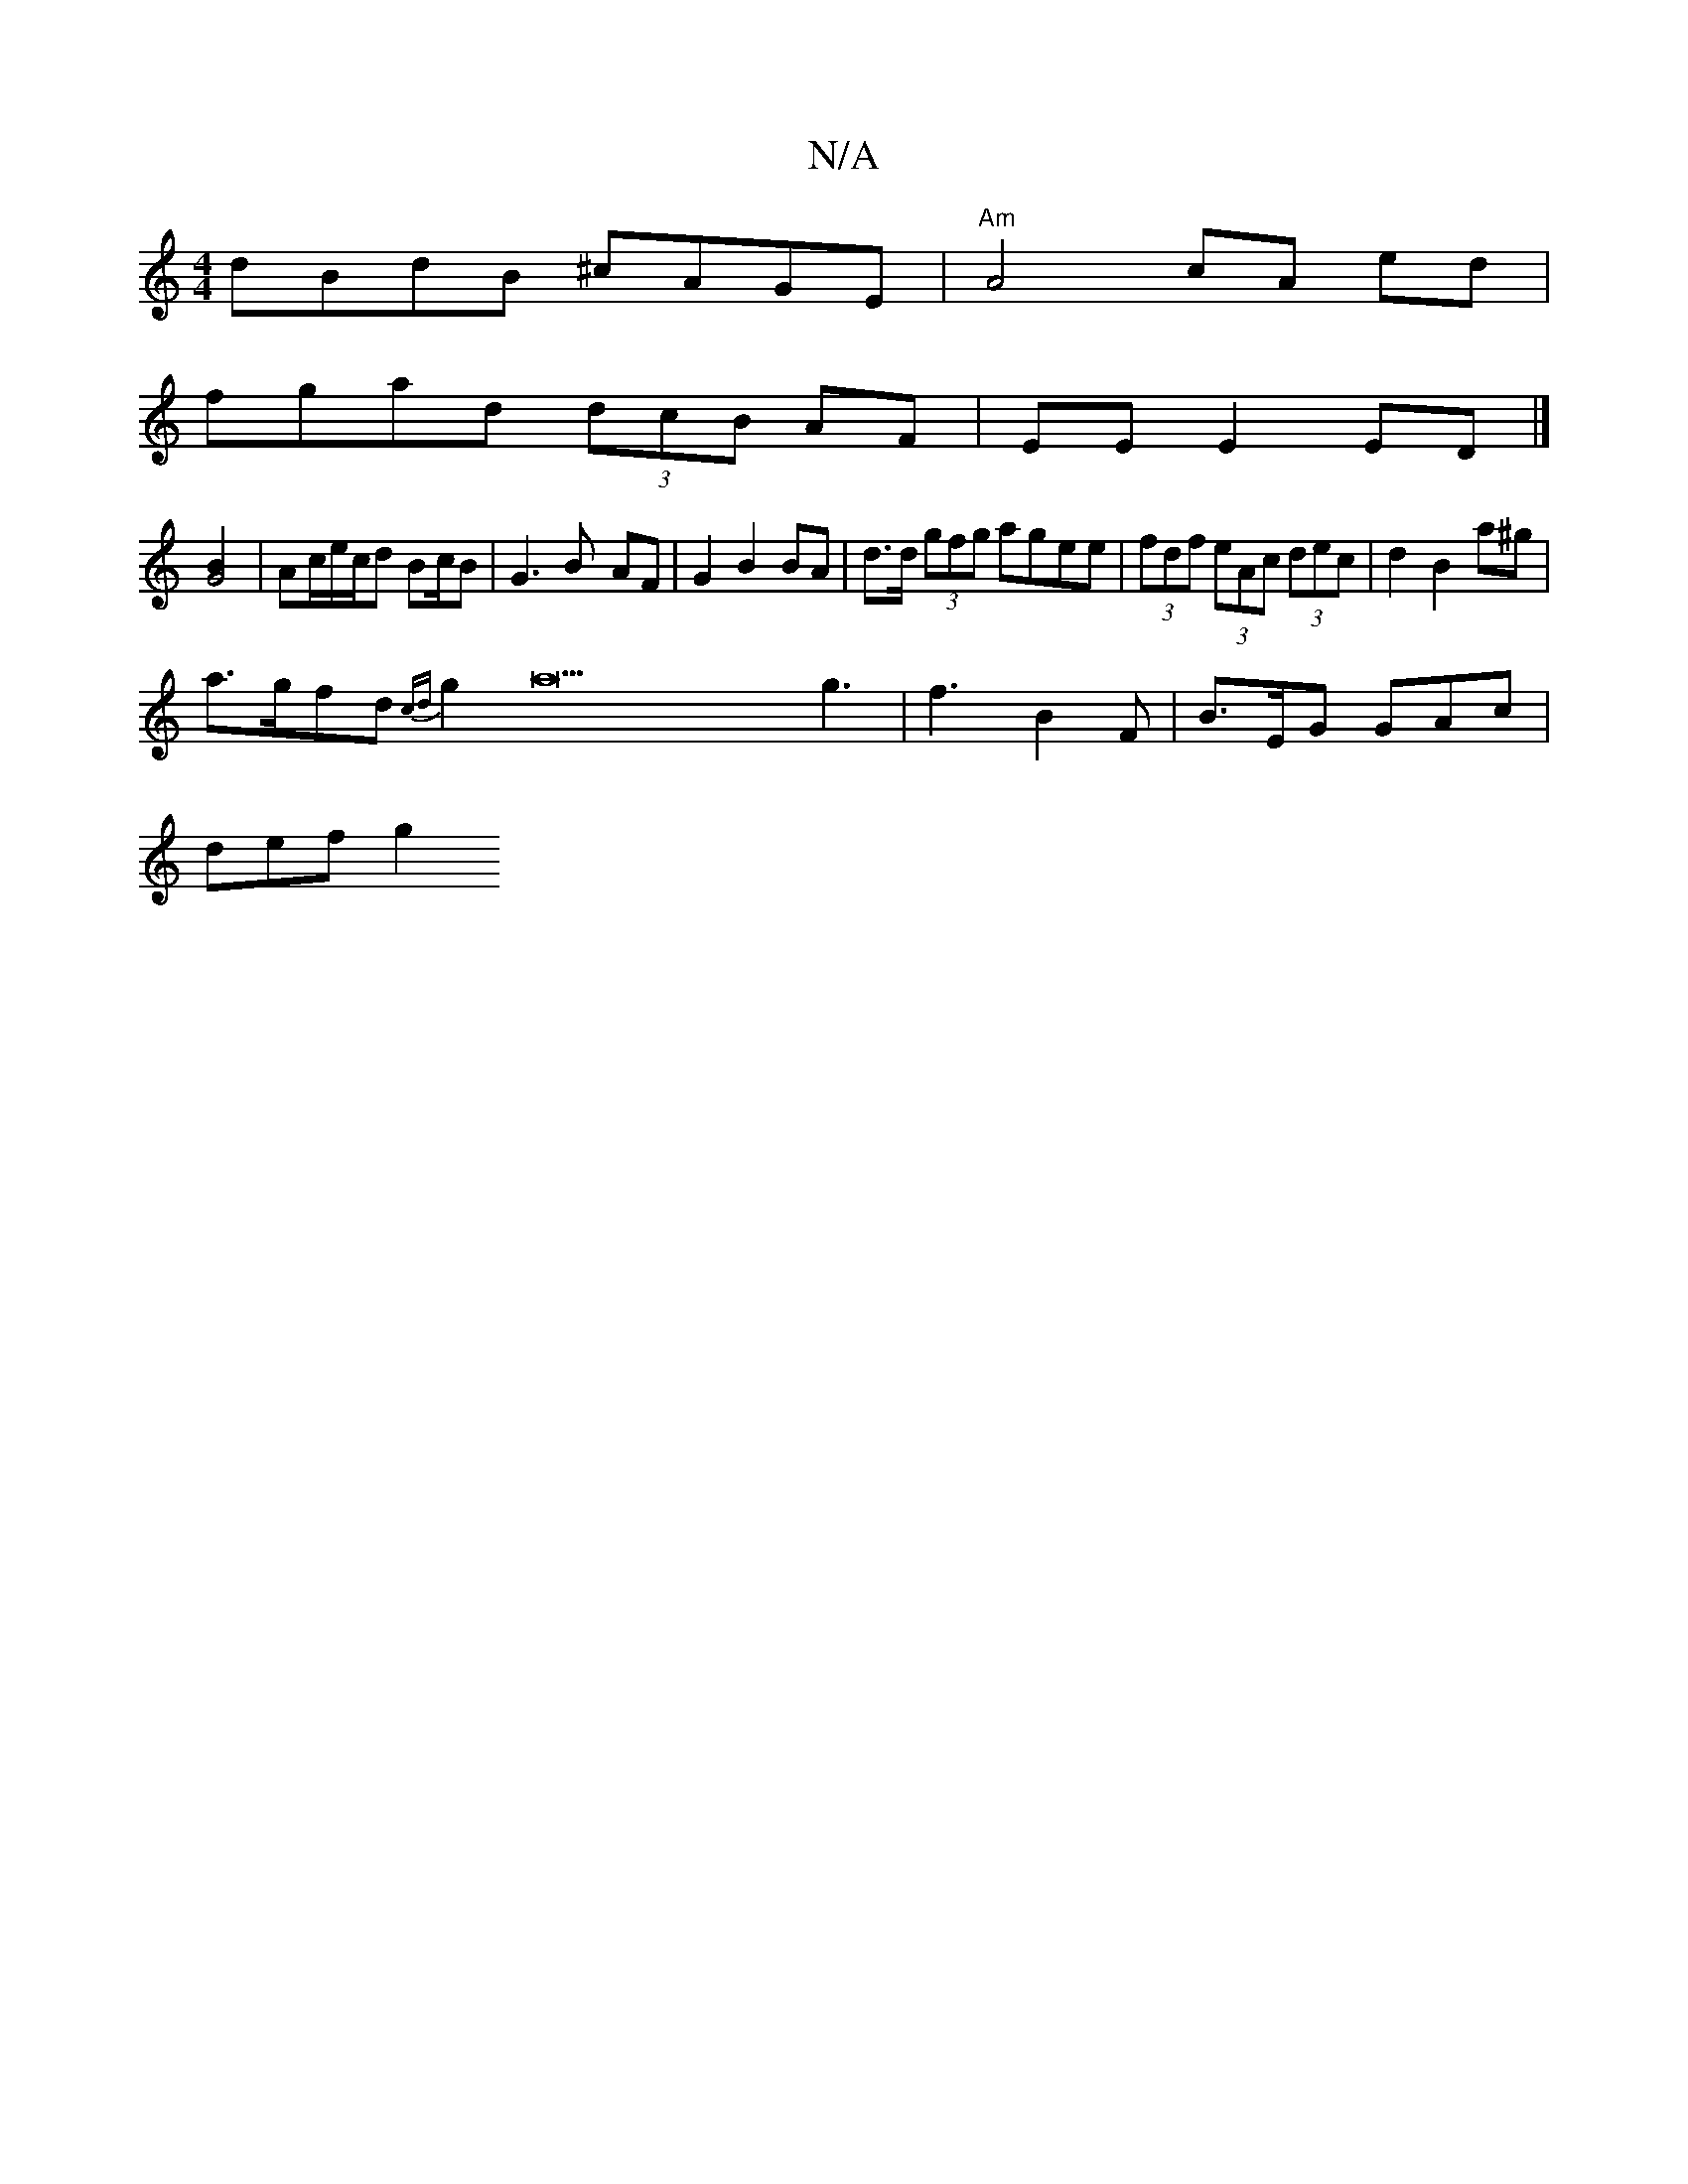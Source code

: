 X:1
T:N/A
M:4/4
R:N/A
K:Cmajor
dBdB ^cAGE | "Am" A4 cA ed |
fgad (3dcB AF | EE E2 ED |]
[G4B2] | Ac/2e/2c/d Bc/2B| G3 B- AF | G2 B2 BA | d>d (3gfg agee | (3fdf (3eAc (3dec | d2 B2 a^g |
a>gfd {cd}g2a22g3| f3 B2F | B>EG GAc |
def g2